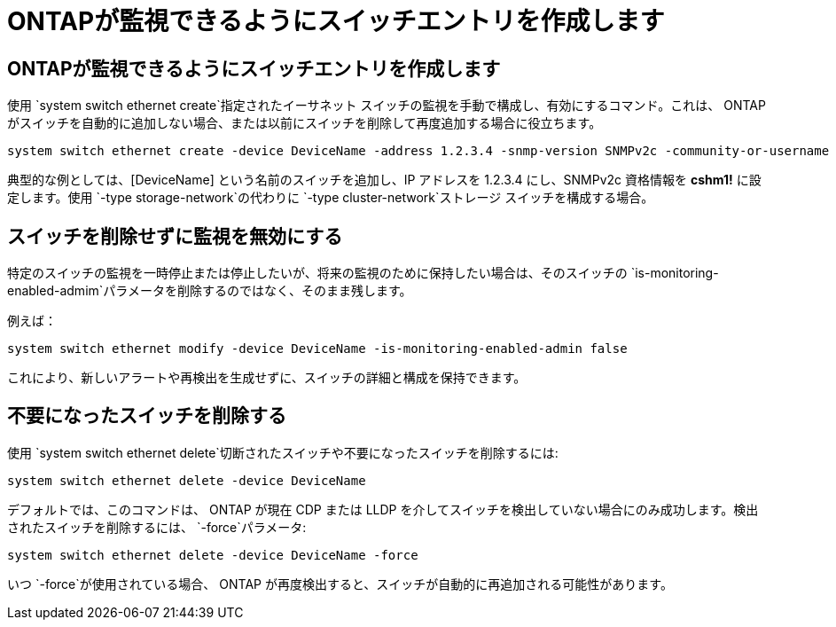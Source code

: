 = ONTAPが監視できるようにスイッチエントリを作成します
:allow-uri-read: 




== ONTAPが監視できるようにスイッチエントリを作成します

使用 `system switch ethernet create`指定されたイーサネット スイッチの監視を手動で構成し、有効にするコマンド。これは、 ONTAP がスイッチを自動的に追加しない場合、または以前にスイッチを削除して再度追加する場合に役立ちます。

[source, cli]
----
system switch ethernet create -device DeviceName -address 1.2.3.4 -snmp-version SNMPv2c -community-or-username cshm1! -model NX3132V -type cluster-network
----
典型的な例としては、[DeviceName] という名前のスイッチを追加し、IP アドレスを 1.2.3.4 にし、SNMPv2c 資格情報を *cshm1!* に設定します。使用 `-type storage-network`の代わりに `-type cluster-network`ストレージ スイッチを構成する場合。



== スイッチを削除せずに監視を無効にする

特定のスイッチの監視を一時停止または停止したいが、将来の監視のために保持したい場合は、そのスイッチの `is-monitoring-enabled-admim`パラメータを削除するのではなく、そのまま残します。

例えば：

[source, cli]
----
system switch ethernet modify -device DeviceName -is-monitoring-enabled-admin false
----
これにより、新しいアラートや再検出を生成せずに、スイッチの詳細と構成を保持できます。



== 不要になったスイッチを削除する

使用 `system switch ethernet delete`切断されたスイッチや不要になったスイッチを削除するには:

[source, cli]
----
system switch ethernet delete -device DeviceName
----
デフォルトでは、このコマンドは、 ONTAP が現在 CDP または LLDP を介してスイッチを検出していない場合にのみ成功します。検出されたスイッチを削除するには、 `-force`パラメータ:

[source, cli]
----
system switch ethernet delete -device DeviceName -force
----
いつ `-force`が使用されている場合、 ONTAP が再度検出すると、スイッチが自動的に再追加される可能性があります。
